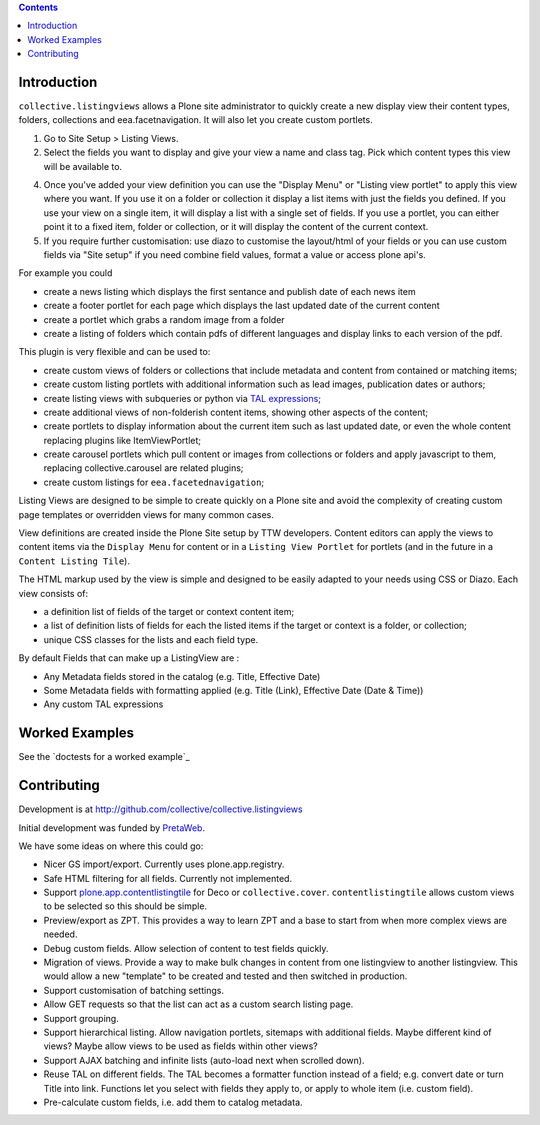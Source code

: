 .. contents::

Introduction
============

.. image:: https://secure.travis-ci.org/collective/collective.listingviews.png
    :target: http://travis-ci.org/collective/collective.listingviews

``collective.listingviews`` allows a Plone site administrator to quickly create a new display
view their content types, folders, collections and eea.facetnavigation. It will also let you create
custom portlets.

.. |listingviews| image:: https://cloud.githubusercontent.com/assets/41700/5023294/b6f6e9e0-6b27-11e4-8516-2b4a50ef66c5.png
  :width: 50pt  
.. |edit listing view| image:: https://cloud.githubusercontent.com/assets/41700/5023298/bdd25150-6b27-11e4-8be8-010e3c2cc6d0.png
  :scale: 50 %
.. |display menu| image:: https://cloud.githubusercontent.com/assets/41700/5023300/c1546ad4-6b27-11e4-844e-e3d658009731.png
  :scale: 50 %
.. |unthemed| image:: https://cloud.githubusercontent.com/assets/41700/5023303/c5cdc2f4-6b27-11e4-9a0d-e89e5b99b71e.png
  :scale: 50 %
.. |themed|  image:: https://cloud.githubusercontent.com/assets/41700/5023306/c9e2f918-6b27-11e4-86aa-efd49d202ec8.png
  :scale: 50 %


1. Go to Site Setup > Listing Views. |listingviews|
2. Select the fields you want to display and give your view a name and class tag. Pick which content types this view will be 
   available to. 
   |edit listing view|
4. Once you've added your view definition you can use the "Display Menu" or "Listing view portlet" to apply this view where you want. 
   If you use it on a folder or
   collection it display a list items with just the fields you defined. If you use your view on a single item, it will display a list
   with a single set of fields. If you use a portlet, you can either point it to a fixed item, folder or collection, or it will display
   the content of the current context. 
   |display menu| 
   |unthemed| 
5. If you require further customisation: use diazo to customise the layout/html of your fields or you can 
   use custom fields via "Site setup" if you need combine field values, format a value or access plone api's.
   |themed| 
   
For example you could

- create a news listing which displays the first sentance and publish date of each news item
- create a footer portlet for each page which displays the last updated date of the current content
- create a portlet which grabs a random image from a folder
- create a listing of folders which contain pdfs of different languages and display links to each version of the pdf.

This plugin is very flexible and can be used to:

- create custom views of folders or collections that include metadata and
  content from contained or matching items;
- create custom listing portlets with additional information such as
  lead images, publication dates or authors;
- create listing views with subqueries or python via `TAL expressions`_;
- create additional views of non-folderish content items, showing other aspects of the
  content;
- create portlets to display information about the current item such as last
  updated date, or even the whole content replacing plugins like ItemViewPortlet;
- create carousel portlets which pull content or images from collections or
  folders and apply javascript to them, replacing collective.carousel are related
  plugins;
- create custom listings for ``eea.facetednavigation``;

Listing Views are designed to be simple to create quickly on a Plone site
and avoid the complexity of creating custom page templates or overridden
views for many common cases.

View definitions are created inside the Plone Site setup by TTW developers. 
Content editors can apply the views to content items via the
``Display Menu`` for content or in a ``Listing View Portlet`` for portlets 
(and in the future in a ``Content Listing Tile``).

The HTML markup used by the view is simple and designed to be easily adapted
to your needs using CSS or Diazo. Each view consists of:

- a definition list of fields of the target or context content item;
- a list of definition lists of fields for each the listed items if the
  target or context is a folder, or collection;
- unique CSS classes for the lists and each field type.

By default Fields that can make up a ListingView are :

- Any Metadata fields stored in the catalog (e.g. Title, Effective Date)
- Some Metadata fields with formatting applied (e.g. Title (Link), Effective Date (Date & Time))
- Any custom TAL expressions

Worked Examples
===============

See the `doctests for a worked example`_


Contributing
============

Development is at http://github.com/collective/collective.listingviews

Initial development was funded by `PretaWeb`_.

We have some ideas on where this could go:

- Nicer GS import/export. Currently uses plone.app.registry.
- Safe HTML filtering for all fields. Currently not implemented.
- Support `plone.app.contentlistingtile`_ for Deco or ``collective.cover``.
  ``contentlistingtile`` allows custom views to be selected so this should
  be simple.
- Preview/export as ZPT. This provides a way to learn ZPT and a base to start
  from when more complex views are needed.
- Debug custom fields. Allow selection of content to test fields quickly.
- Migration of views. Provide a way to make bulk changes in content from one
  listingview to another listingview. This would allow a new "template" to
  be created and tested and then switched in production.
- Support customisation of batching settings.
- Allow GET requests so that the list can act as a custom search listing
  page.
- Support grouping.
- Support hierarchical listing. Allow navigation portlets, sitemaps with
  additional fields. Maybe different kind of views?  Maybe allow views to be
  used as fields within other views?
- Support AJAX batching and infinite lists (auto-load next when scrolled
  down).
- Reuse TAL on different fields. The TAL becomes a formatter function
  instead of a field; e.g. convert date or turn Title into link.  Functions
  let you select with fields they apply to, or apply to whole item (i.e.
  custom field).
- Pre-calculate custom fields, i.e. add them to catalog metadata.

.. _plone.app.contentlistingtile: https://github.com/plone/plone.app.contentlistingtile
.. _plone.app.collection: https://github.com/plone/plone.app.collection
.. _PretaWeb: http://www.pretaweb.com
.. _TAL expressions: http://developer.plone.org/functionality/expressions.html
